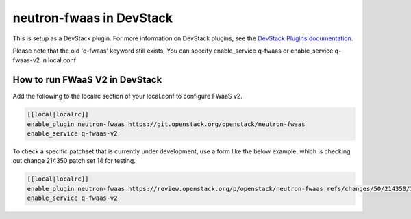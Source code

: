 =========================
neutron-fwaas in DevStack
=========================

This is setup as a DevStack plugin.  For more information on DevStack plugins,
see the `DevStack Plugins documentation
<https://docs.openstack.org/devstack/latest/plugins.html>`_.

Please note that the old 'q-fwaas' keyword still exists, You can specify
enable_service q-fwaas or enable_service q-fwaas-v2 in local.conf

How to run FWaaS V2 in DevStack
===============================

Add the following to the localrc section of your local.conf to configure
FWaaS v2.

.. code-block:: ini

   [[local|localrc]]
   enable_plugin neutron-fwaas https://git.openstack.org/openstack/neutron-fwaas
   enable_service q-fwaas-v2

To check a specific patchset that is currently under development, use a form
like the below example, which is checking out change 214350 patch set 14 for
testing.

.. code-block:: ini

   [[local|localrc]]
   enable_plugin neutron-fwaas https://review.openstack.org/p/openstack/neutron-fwaas refs/changes/50/214350/14
   enable_service q-fwaas-v2
